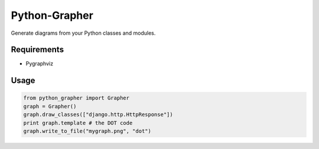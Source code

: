 Python-Grapher
==============

Generate diagrams from your Python classes and modules.


Requirements
------------

* Pygraphviz


Usage
-----

.. code-block:: Python

  from python_grapher import Grapher
  graph = Grapher()
  graph.draw_classes(["django.http.HttpResponse"])
  print graph.template # the DOT code
  graph.write_to_file("mygraph.png", "dot")
